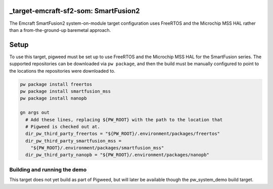 .. _target-emcraft-sf2-som:

-------------------------------------
_target-emcraft-sf2-som: SmartFusion2
-------------------------------------
The Emcraft SmartFusion2 system-on-module target configuration
uses FreeRTOS and the Microchip MSS HAL rather than a from-the-ground-up
baremetal approach.

-----
Setup
-----
To use this target, pigweed must be set up to use FreeRTOS and the Microchip
MSS HAL for the SmartFusion series. The supported repositories can be
downloaded via ``pw package``, and then the build must be manually configured
to point to the locations the repositories were downloaded to.

.. code:: sh

  pw package install freertos
  pw package install smartfusion_mss
  pw package install nanopb

  gn args out
    # Add these lines, replacing ${PW_ROOT} with the path to the location that
    # Pigweed is checked out at.
    dir_pw_third_party_freertos = "${PW_ROOT}/.environment/packages/freertos"
    dir_pw_third_party_smartfusion_mss =
      "${PW_ROOT}/.environment/packages/smartfusion_mss"
    dir_pw_third_party_nanopb = "${PW_ROOT}/.environment/packages/nanopb"

Building and running the demo
=============================
This target does not yet build as part of Pigweed, but will later be
available though the pw_system_demo build target.
